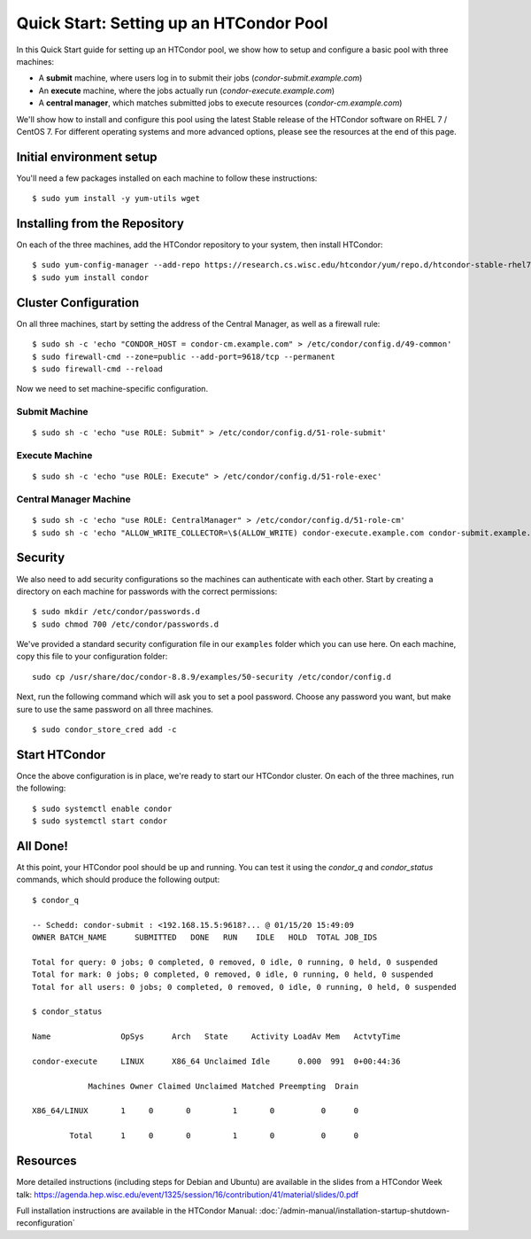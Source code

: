 Quick Start: Setting up an HTCondor Pool
========================================

In this Quick Start guide for setting up an HTCondor pool, we show how to setup
and configure a basic pool with three machines:

-   A **submit** machine, where users log in to submit their jobs
    (*condor-submit.example.com*)

-   An **execute** machine, where the jobs actually run
    (*condor-execute.example.com*)

-   A **central manager**, which matches submitted jobs to execute resources
    (*condor-cm.example.com*)

We'll show how to install and configure this pool using the latest Stable
release of the HTCondor software on RHEL 7 / CentOS 7. For different operating
systems and more advanced options, please see the resources at the end of
this page.

Initial environment setup
-------------------------

You'll need a few packages installed on each machine to follow these instructions:

::

    $ sudo yum install -y yum-utils wget


Installing from the Repository
------------------------------

On each of the three machines, add the HTCondor repository to your system, then install HTCondor:

::

    $ sudo yum-config-manager --add-repo https://research.cs.wisc.edu/htcondor/yum/repo.d/htcondor-stable-rhel7.repo
    $ sudo yum install condor


Cluster Configuration
---------------------

On all three machines, start by setting the address of the Central Manager, as
well as a firewall rule:

::

    $ sudo sh -c 'echo "CONDOR_HOST = condor-cm.example.com" > /etc/condor/config.d/49-common'
    $ sudo firewall-cmd --zone=public --add-port=9618/tcp --permanent
    $ sudo firewall-cmd --reload

Now we need to set machine-specific configuration.

Submit Machine
''''''''''''''

::

    $ sudo sh -c 'echo "use ROLE: Submit" > /etc/condor/config.d/51-role-submit'

Execute Machine
'''''''''''''''

::

    $ sudo sh -c 'echo "use ROLE: Execute" > /etc/condor/config.d/51-role-exec'

Central Manager Machine
'''''''''''''''''''''''

::

    $ sudo sh -c 'echo "use ROLE: CentralManager" > /etc/condor/config.d/51-role-cm'
    $ sudo sh -c 'echo "ALLOW_WRITE_COLLECTOR=\$(ALLOW_WRITE) condor-execute.example.com condor-submit.example.com" >> /etc/condor/config.d/51-role-cm'


Security
--------

We also need to add security configurations so the machines can authenticate
with each other. Start by creating a directory on each machine for passwords
with the correct permissions:

::

    $ sudo mkdir /etc/condor/passwords.d
    $ sudo chmod 700 /etc/condor/passwords.d


We've provided a standard security configuration file in our ``examples``
folder which you can use here. On each machine, copy this file to your
configuration folder:

::

    sudo cp /usr/share/doc/condor-8.8.9/examples/50-security /etc/condor/config.d

Next, run the following command which will ask you to set a pool password. 
Choose any password you want, but make sure to use the same password on all
three machines.

::

    $ sudo condor_store_cred add -c


Start HTCondor
--------------

Once the above configuration is in place, we're ready to start our HTCondor
cluster. On each of the three machines, run the following:

::

    $ sudo systemctl enable condor
    $ sudo systemctl start condor


All Done!
---------

At this point, your HTCondor pool should be up and running. You can test it
using the *condor_q* and *condor_status* commands, which should produce the
following output:

::

    $ condor_q

    -- Schedd: condor-submit : <192.168.15.5:9618?... @ 01/15/20 15:49:09
    OWNER BATCH_NAME      SUBMITTED   DONE   RUN    IDLE   HOLD  TOTAL JOB_IDS

    Total for query: 0 jobs; 0 completed, 0 removed, 0 idle, 0 running, 0 held, 0 suspended 
    Total for mark: 0 jobs; 0 completed, 0 removed, 0 idle, 0 running, 0 held, 0 suspended 
    Total for all users: 0 jobs; 0 completed, 0 removed, 0 idle, 0 running, 0 held, 0 suspended

    $ condor_status

    Name               OpSys      Arch   State     Activity LoadAv Mem   ActvtyTime

    condor-execute     LINUX      X86_64 Unclaimed Idle      0.000  991  0+00:44:36

                Machines Owner Claimed Unclaimed Matched Preempting  Drain

    X86_64/LINUX       1     0       0         1       0          0      0

            Total      1     0       0         1       0          0      0


Resources
---------

More detailed instructions (including steps for Debian and 
Ubuntu) are available in the slides from a HTCondor Week talk:
https://agenda.hep.wisc.edu/event/1325/session/16/contribution/41/material/slides/0.pdf

Full installation instructions are available in the HTCondor Manual:
:doc:`/admin-manual/installation-startup-shutdown-reconfiguration`








